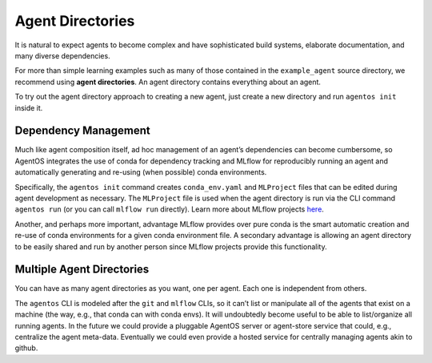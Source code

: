 Agent Directories
=================

It is natural to expect agents to become complex and have sophisticated build systems, elaborate documentation, and many diverse dependencies.

For more than simple learning examples such as many of those contained in the ``example_agent`` source directory, we recommend using **agent directories**. An agent directory contains everything about an agent. 

To try out the agent directory approach to creating a new agent, just create a new directory and run ``agentos init`` inside it.


Dependency Management
---------------------

Much like agent composition itself, ad hoc management of an agent’s dependencies can become cumbersome, so AgentOS integrates the use of conda for dependency tracking and MLflow for reproducibly running an agent and automatically generating and re-using (when possible) conda environments.

Specifically, the ``agentos init`` command creates ``conda_env.yaml`` and ``MLProject`` files that can be edited during agent development as necessary. The ``MLProject`` file is used when the agent directory is run via the CLI command ``agentos run`` (or you can call ``mlflow run`` directly). Learn more about MLflow projects `here <https://mlflow.org/docs/latest/projects.html>`_.

Another, and perhaps more important, advantage MLflow provides over pure conda is the smart automatic creation and re-use of conda environments for a given conda environment file. A secondary advantage is allowing an agent directory to be easily shared and run by another person since MLflow projects provide this functionality.


Multiple Agent Directories
---------------------------------------

You can have as many agent directories as you want, one per agent. Each one is independent from others.

The ``agentos`` CLI is modeled after the ``git`` and ``mlflow`` CLIs, so it can’t list or manipulate all of the agents that exist on a machine (the way, e.g., that conda can with conda envs). It will undoubtedly become useful to be able to list/organize all running agents. In the future we could provide a pluggable AgentOS server or agent-store service that could, e.g., centralize the agent meta-data. Eventually we could even provide a hosted service for centrally managing agents akin to github.

